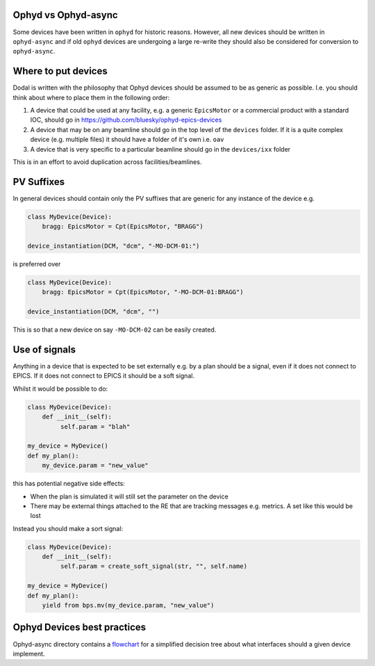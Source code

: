 Ophyd vs Ophyd-async
====================
Some devices have been written in ``ophyd`` for historic reasons. However, all new devices should be written in 
``ophyd-async`` and if old ``ophyd`` devices are undergoing a large re-write they should also be considered for 
conversion to ``ophyd-async``. 

Where to put devices
====================

Dodal is written with the philosophy that Ophyd devices should be assumed to be as generic as possible. I.e. you 
should think about where to place them in the following order:

#. A device that could be used at any facility, e.g. a generic ``EpicsMotor`` or a commercial product with a 
   standard IOC, should go in https://github.com/bluesky/ophyd-epics-devices
#. A device that may be on any beamline should go in the top level of the ``devices`` folder. If it is a quite 
   complex device (e.g. multiple files) it should have a folder of it's own i.e. ``oav``
#. A device that is very specific to a particular beamline should go in the ``devices/ixx`` folder

This is in an effort to avoid duplication across facilities/beamlines. 

PV Suffixes
===========

In general devices should contain only the PV suffixes that are generic for any instance of the device e.g.

.. code-block:: python

    class MyDevice(Device):
        bragg: EpicsMotor = Cpt(EpicsMotor, "BRAGG")
    
    device_instantiation(DCM, "dcm", "-MO-DCM-01:")


is preferred over

.. code-block:: python

    class MyDevice(Device):
        bragg: EpicsMotor = Cpt(EpicsMotor, "-MO-DCM-01:BRAGG")

    device_instantiation(DCM, "dcm", "")

This is so that a new device on say ``-MO-DCM-02`` can be easily created.

Use of signals
==============

Anything in a device that is expected to be set externally e.g. by a plan should be a signal, even if it does not 
connect to EPICS. If it does not connect to EPICS it should be a soft signal. 

Whilst it would be possible to do:

.. code-block:: python

    class MyDevice(Device):
        def __init__(self):
             self.param = "blah"

    my_device = MyDevice()
    def my_plan():
        my_device.param = "new_value"

this has potential negative side effects:

* When the plan is simulated it will still set the parameter on the device
* There may be external things attached to the RE that are tracking messages e.g. metrics. A set like this would be
  lost

Instead you should make a sort signal:

.. code-block:: python
    
    class MyDevice(Device):
        def __init__(self):
             self.param = create_soft_signal(str, "", self.name)
    
    my_device = MyDevice()
    def my_plan():
        yield from bps.mv(my_device.param, "new_value")

Ophyd Devices best practices
============================

Ophyd-async directory contains a flowchart_ for a simplified decision tree about what interfaces
should a given device implement.

.. _flowchart: https://blueskyproject.io/ophyd-async/main/how-to/choose-interfaces-for-devices.html